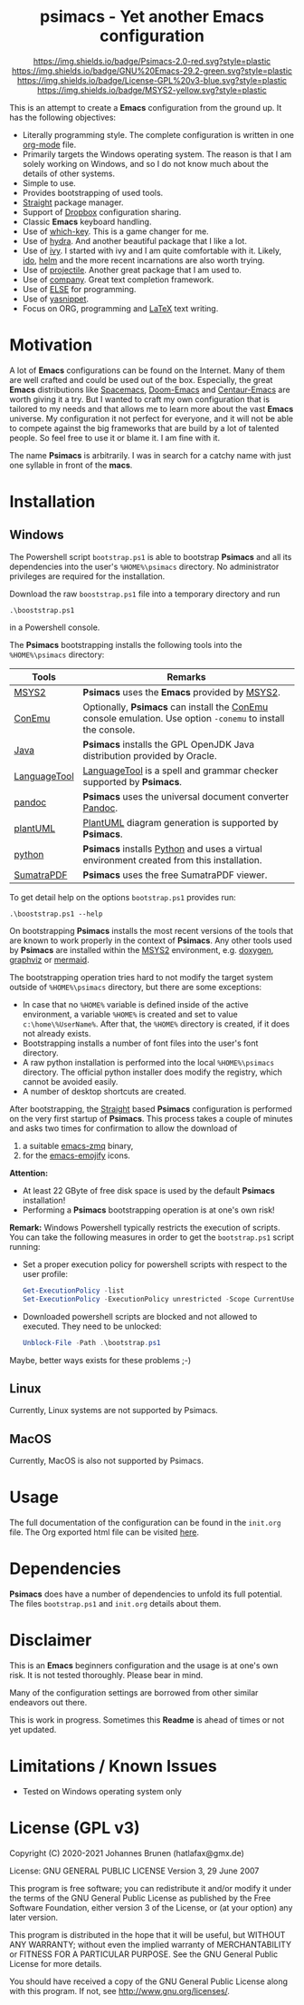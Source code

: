 #+HTML:<div align=center><a href="https://github.com/hatlafax/psimacs"><img alt="Emacs Logo" width="240" height="240" src="https://upload.wikimedia.org/wikipedia/commons/0/08/EmacsIcon.svg"></a>

* psimacs - Yet another Emacs configuration

[[https://github.com/hatlafax/psimacs][https://img.shields.io/badge/Psimacs-2.0-red.svg?style=plastic]]
[[https://www.gnu.org/software/emacs/][https://img.shields.io/badge/GNU%20Emacs-29.2-green.svg?style=plastic]]
[[https://www.gnu.org/licenses/gpl-3.0][https://img.shields.io/badge/License-GPL%20v3-blue.svg?style=plastic]]
[[https://www.msys2.org/][https://img.shields.io/badge/MSYS2-yellow.svg?style=plastic]]

#+HTML:</div>

This is an attempt to create a *Emacs* configuration from the ground up. It has the following objectives:

- Literally programming style. The complete configuration is written in one [[https://orgmode.org/][org-mode]] file.
- Primarily targets the Windows operating system. The reason is that I am solely working on Windows, and so I do not
  know much about the details of other systems.
- Simple to use.
- Provides bootstrapping of used tools.
- [[https://github.com/raxod502/straight.el][Straight]] package manager.
- Support of [[https://www.dropbox.com/][Dropbox]] configuration sharing.
- Classic *Emacs* keyboard handling.
- Use of [[https://github.com/justbur/emacs-which-key][which-key]]. This is a game changer for me.
- Use of [[https://github.com/abo-abo/hydra][hydra]]. And another beautiful package that I like a lot.
- Use of [[https://github.com/abo-abo/swiper][ivy]]. I started with ivy and I am quite comfortable with it. Likely, [[https://www.gnu.org/software/emacs/manual/html_mono/ido.html][ido]], [[https://github.com/emacs-helm/helm][helm]] and the more recent incarnations are also worth trying.
- Use of [[https://github.com/bbatsov/projectile][projectile]]. Another great package that I am used to.
- Use of [[http://company-mode.github.io/][company]]. Great text completion framework.
- Use of [[https://github.com/peter-milliken/ELSE][ELSE]] for programming.
- Use of [[https://github.com/joaotavora/yasnippet][yasnippet]].
- Focus on ORG, programming and [[https://www.gnu.org/software/auctex/][LaTeX]] text writing.

* Motivation

A lot of *Emacs* configurations can be found on the Internet. Many of them are well crafted and could be used out of
the box. Especially, the great *Emacs* distributions like [[https://www.spacemacs.org/][Spacemacs]], [[https://github.com/hlissner/doom-emacs][Doom-Emacs]] and [[https://github.com/seagle0128/.emacs.d][Centaur-Emacs]] are worth giving it a try.
But I wanted to craft my own configuration that is tailored to my needs and that allows me to learn more about the
vast *Emacs* universe. My configuration it not perfect for everyone, and it will not be able to compete against the big
frameworks that are build by a lot of talented people. So feel free to use it or blame it. I am fine with it.

The name *Psimacs* is arbitrarily. I was in search for a catchy name with just one syllable in front of the *macs*.

* Installation
** Windows
The Powershell script =bootstrap.ps1= is able to bootstrap *Psimacs* and all its dependencies into
the user's =%HOME%\psimacs= directory. No administrator privileges are required for the installation.

Download the raw =booststrap.ps1= file into a temporary directory and run

#+begin_src
.\booststrap.ps1
#+end_src

in a Powershell console.

The *Psimacs* bootstrapping installs the following tools into the =%HOME%\psimacs= directory:

| Tools        | Remarks                                                                                                  |
|--------------+----------------------------------------------------------------------------------------------------------|
| [[https://www.msys2.org/][MSYS2]]        | *Psimacs* uses the *Emacs* provided by [[https://www.msys2.org/][MSYS2]]. |
| [[https://conemu.github.io/][ConEmu]]       | Optionally, *Psimacs* can install the [[https://conemu.github.io/][ConEmu]] console emulation. Use option =-conemu= to install the console. |
| [[https://openjdk.org/][Java]]         | *Psimacs* installs the GPL OpenJDK Java distribution provided by Oracle.                                   |
| [[https://languagetool.org][LanguageTool]] | [[https://languagetool.org][LanguageTool]] is a spell and grammar checker supported by *Psimacs*.                                        |
| [[https://pandoc.org/][pandoc]]       | *Psimacs* uses the universal document converter [[https://pandoc.org/][Pandoc]].                                                    |
| [[https://plantuml.com][plantUML]]     | [[https://plantuml.com][PlantUML]] diagram generation is supported by *Psimacs*.                                                     |
| [[https://www.python.org/][python]]       | *Psimacs* installs [[https://www.python.org/][Python]] and uses a virtual environment created from this installation.                   |
| [[https://www.sumatrapdfreader.org][SumatraPDF]]   | *Psimacs* uses the free SumatraPDF viewer.                                                                 |
|--------------+----------------------------------------------------------------------------------------------------------|

To get detail help on the options =bootstrap.ps1= provides run:

#+begin_src
.\booststrap.ps1 --help
#+end_src

On bootstrapping *Psimacs* installs the most recent versions of the tools that are known to work
properly in the context of *Psimacs*. Any other tools used by *Psimacs* are installed within the
[[https://www.msys2.org/][MSYS2]] environment, e.g. [[https://www.doxygen.nl/][doxygen]], [[https://www.graphviz.org/][graphviz]] or [[https://mermaid.js.org/][mermaid]].

The bootstrapping operation tries hard to not modify the target system outside of =%HOME%\psimacs= directory,
but there are some exceptions:

- In case that no =%HOME%= variable is defined inside of the active environment, a variable =%HOME%= is created
  and set to value =c:\home\%UserName%=. After that, the =%HOME%= directory is created, if it does not already exists.
- Bootstrapping installs a number of font files into the user's font directory.
- A raw python installation is performed into the local =%HOME%\psimacs= directory. The official python installer does
  modify the registry, which cannot be avoided easily.
- A number of desktop shortcuts are created.

After bootstrapping, the [[https://github.com/raxod502/straight.el][Straight]] based *Psimacs* configuration is performed on the very first startup
of *Psimacs*. This process takes a couple of minutes and asks two times for confirmation to allow the download of
1. a suitable [[https://github.com/nnicandro/emacs-zmq][emacs-zmq]] binary,
2. for the [[https://github.com/iqbalansari/emacs-emojify][emacs-emojify]] icons.

*Attention:*
- At least 22 GByte of free disk space is used by the default *Psimacs* installation!
- Performing a *Psimacs* bootstrapping operation is at one's own risk!

*Remark:* Windows Powershell typically restricts the execution of scripts. You can
take the following measures in order to get the =bootstrap.ps1= script running:
- Set a proper execution policy for powershell scripts with respect to the user profile:

  #+begin_src powershell
Get-ExecutionPolicy -list
Set-ExecutionPolicy -ExecutionPolicy unrestricted -Scope CurrentUser
  #+end_src

- Downloaded powershell scripts are blocked and not allowed to executed. They need to be unlocked:

  #+begin_src powershell
Unblock-File -Path .\bootstrap.ps1
  #+end_src

Maybe, better ways exists for these problems ;-)

** Linux
Currently, Linux systems are not supported by Psimacs.

** MacOS
Currently, MacOS is also not supported by Psimacs.


* Usage

The full documentation of the configuration can be found in the =init.org= file.
The Org exported html file can be visited [[https://hatlafax.github.io/psimacs][here]].

* Dependencies

*Psimacs* does have a number of dependencies to unfold its full potential. The files =bootstrap.ps1= and
=init.org= details about them.

* Disclaimer

This is an *Emacs* beginners configuration and the usage is at one's own risk. It is not tested thoroughly. Please
bear in mind.

Many of the configuration settings are borrowed from other similar endeavors out there.

This is work in progress. Sometimes this *Readme* is ahead of times or not yet updated.

* Limitations / Known Issues

- Tested on Windows operating system only

* License (GPL v3)

Copyright (C) 2020-2021 Johannes Brunen (hatlafax@gmx.de)

License: GNU GENERAL PUBLIC LICENSE Version 3, 29 June 2007

This program is free software; you can redistribute it and/or modify
it under the terms of the GNU General Public License as published by
the Free Software Foundation, either version 3 of the License, or
(at your option) any later version.

This program is distributed in the hope that it will be useful,
but WITHOUT ANY WARRANTY; without even the implied warranty of
MERCHANTABILITY or FITNESS FOR A PARTICULAR PURPOSE.  See the
GNU General Public License for more details.

You should have received a copy of the GNU General Public License
along with this program.  If not, see <http://www.gnu.org/licenses/>.
